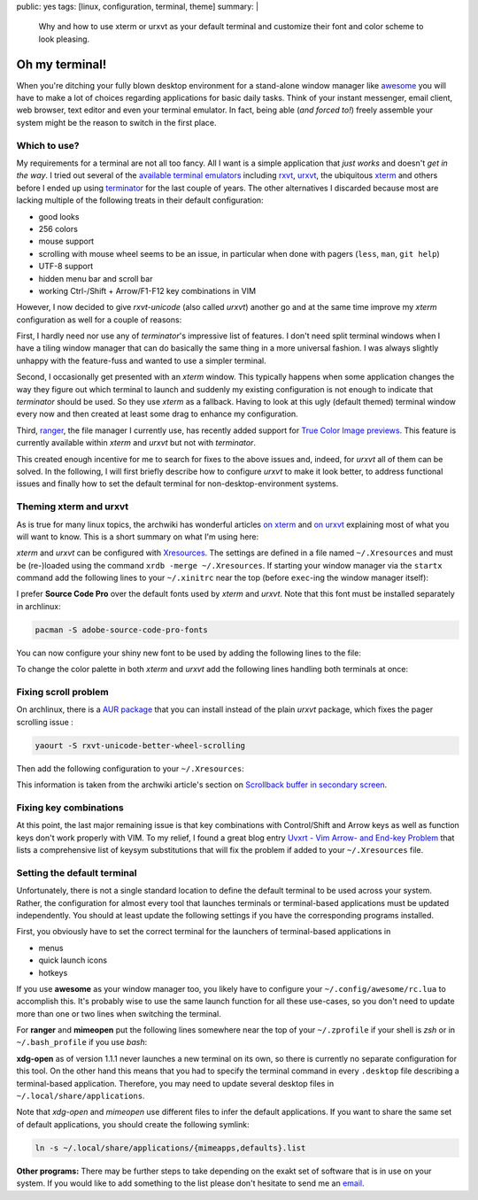 public: yes
tags: [linux, configuration, terminal, theme]
summary: |
  Why and how to use xterm or urxvt as your default terminal and customize
  their font and color scheme to look pleasing.

Oh my terminal!
===============

When you're ditching your fully blown desktop environment for a stand-alone
window manager like awesome_ you will have to make a lot of choices regarding
applications for basic daily tasks. Think of your instant messenger, email
client, web browser, text editor and even your terminal emulator. In fact,
being able (*and forced to!*) freely assemble your system might be the reason
to switch in the first place.


Which to use?
~~~~~~~~~~~~~

My requirements for a terminal are not all too fancy. All I want is a simple
application that *just works* and doesn't *get in the way*. I tried out
several of the `available terminal emulators`_ including rxvt_, urxvt_, the
ubiquitous xterm_ and others before I ended up using terminator_ for the last
couple of years. The other alternatives I discarded because most are lacking
multiple of the following treats in their default configuration:

- good looks
- 256 colors
- mouse support
- scrolling with mouse wheel seems to be an issue, in particular when done
  with pagers (``less``, ``man``, ``git help``)
- UTF-8 support
- hidden menu bar and scroll bar
- working Ctrl-/Shift + Arrow/F1-F12 key combinations in VIM

However, I now decided to give *rxvt-unicode* (also called *urxvt*) another go
and at the same time improve my *xterm* configuration as well for a couple of
reasons:

First, I hardly need nor use any of *terminator*'s impressive list of
features. I don't need split terminal windows when I have a tiling window
manager that can do basically the same thing in a more universal fashion. I
was always slightly unhappy with the feature-fuss and wanted to use a simpler
terminal.

Second, I occasionally get presented with an *xterm* window. This typically
happens when some application changes the way they figure out which terminal
to launch and suddenly my existing configuration is not enough to indicate
that *terminator* should be used. So they use *xterm* as a fallback. Having to
look at this ugly (default themed) terminal window every now and then created
at least some drag to enhance my configuration.

Third, ranger_, the file manager I currently use, has recently added support
for `True Color Image previews`_. This feature is currently available within
*xterm* and *urxvt* but not with *terminator*.

This created enough incentive for me to search for fixes to the above issues
and, indeed, for *urxvt* all of them can be solved. In the following, I will
first briefly describe how to configure *urxvt* to make it look better, to
address functional issues and finally how to set the default terminal for
non-desktop-environment systems.


Theming xterm and urxvt
~~~~~~~~~~~~~~~~~~~~~~~

As is true for many linux topics, the archwiki has wonderful articles `on
xterm`_ and `on urxvt`_ explaining most of what you will want to know. This is
a short summary on what I'm using here:

*xterm* and *urxvt* can be configured with Xresources_. The settings are
defined in a file named ``~/.Xresources`` and must be (re-)loaded using the
command ``xrdb -merge ~/.Xresources``. If starting your window manager via the
``startx`` command add the following lines to your ``~/.xinitrc`` near the top
(before ``exec``-ing the window manager itself):

.. code-block:: bash
    :caption: ~/.xinitrc

    [ -f "$HOME/.Xresources" ] && xrdb -merge "$HOME/.Xresources"

I prefer **Source Code Pro** over the default fonts used by *xterm* and
*urxvt*. Note that this font must be installed separately in archlinux:

.. code-block:: bash

    pacman -S adobe-source-code-pro-fonts

You can now configure your shiny new font to be used by adding the following
lines to the file:

.. code-block:: Xresources
    :caption: ~/.Xresources

    XTerm*faceName: Source Code Pro
    XTerm*faceSize: 13

    URxvt.font: xft:Source Code Pro:size=13

To change the color palette in both *xterm* and *urxvt* add the following
lines handling both terminals at once:

.. code-block:: Xresources
    :caption: ~/.Xresources

    ! Colors for XTerm+URxvt and maybe other terminals:
    *background: #002010
    *foreground: #a08080
    *cursorColor: #aaaaaa
    ! This colormap is copied from terminators builtin *Ambience* scheme
    ! (see /usr/lib/python2.7/site-packages/terminatorlib/prefseditor.py):
    *color0: #2e3436
    *color1: #cc0000
    *color2: #4e9a06
    *color3: #c4a000
    *color4: #3465a4
    *color5: #75507b
    *color6: #06989a
    *color7: #d3d7cf
    *color8: #555753
    *color9: #ef2929
    *color10: #8ae234
    *color11: #fce94f
    *color12: #729fcf
    *color13: #ad7fa8
    *color14: #34e2e2
    *color15: #eeeeec


Fixing scroll problem
~~~~~~~~~~~~~~~~~~~~~

On archlinux, there is a `AUR package`_ that you can install instead of the
plain *urxvt* package, which fixes the pager scrolling issue :

.. code-block:: bash

    yaourt -S rxvt-unicode-better-wheel-scrolling

Then add the following configuration to your ``~/.Xresources``:

.. code-block:: Xresources
    :caption: ~/.Xresources

    URxvt.secondaryScreen: 1
    URxvt.secondaryScroll: 0
    URxvt.secondaryWheel: 1

This information is taken from the archwiki article's section on `Scrollback
buffer in secondary screen`_.


Fixing key combinations
~~~~~~~~~~~~~~~~~~~~~~~

At this point, the last major remaining issue is that key combinations with
Control/Shift and Arrow keys as well as function keys don't work properly with
VIM. To my relief, I found a great blog entry `Uvxrt - Vim Arrow- and End-key
Problem`_ that lists a comprehensive list of keysym substitutions that will
fix the problem if added to your ``~/.Xresources`` file.


Setting the default terminal
~~~~~~~~~~~~~~~~~~~~~~~~~~~~

Unfortunately, there is not a single standard location to define the default
terminal to be used across your system. Rather, the configuration for almost
every tool that launches terminals or terminal-based applications must be
updated independently. You should at least update the following settings if
you have the corresponding programs installed.

First, you obviously have to set the correct terminal for the launchers of
terminal-based applications in

- menus
- quick launch icons
- hotkeys

If you use **awesome** as your window manager too, you likely have to
configure your ``~/.config/awesome/rc.lua`` to accomplish this. It's probably
wise to use the same launch function for all these use-cases, so you don't
need to update more than one or two lines when switching the terminal.

For **ranger** and **mimeopen** put the following lines somewhere near the top
of your ``~/.zprofile`` if your shell is *zsh* or in ``~/.bash_profile`` if
you use *bash*:

.. code-block:: bash
    :caption: ~/.zprofile

    # Used by ranger. Note that ranger doesn't handle absolute pathes.
    export TERMCMD="urxvt"

    # Used by mimeopen when launching applications with Terminal=true:
    export TERMINAL="urxvt -e"
    # export TERMINAL="terminator -x"   # for  terminator

**xdg-open** as of version 1.1.1 never launches a new terminal on its own, so
there is currently no separate configuration for this tool. On the other hand
this means that you had to specify the terminal command in every ``.desktop``
file describing a terminal-based application. Therefore, you may need to
update several desktop files in ``~/.local/share/applications``.

Note that *xdg-open* and *mimeopen* use different files to infer the default
applications. If you want to share the same set of default applications, you
should create the following symlink:

.. code-block:: bash

    ln -s ~/.local/share/applications/{mimeapps,defaults}.list

**Other programs:**  There may be further steps to take depending on the exakt
set of software that is in use on your system. If you would like to add
something to the list please don't hesitate to send me an email_.


.. _awesome: http://awesome.naquadah.org/

.. _available terminal emulators: https://en.wikipedia.org/wiki/List_of_terminal_emulators#X_Window_Terminals
.. _rxvt: http://rxvt.sourceforge.net/
.. _urxvt: http://software.schmorp.de/pkg/rxvt-unicode.html
.. _xterm: http://invisible-island.net/xterm/xterm.html
.. _terminator: http://gnometerminator.blogspot.de/p/introduction.html

.. _ranger: http://ranger.nongnu.org/
.. _True Color Image previews: https://github.com/hut/ranger/wiki/Image-Previews

.. _on xterm:
.. _on urxvt:
.. _Xresources: https://wiki.archlinux.org/index.php/X_resources

.. _AUR package: https://aur.archlinux.org/packages/rxvt-unicode-better-wheel-scrolling/
.. _Scrollback buffer in secondary screen: https://wiki.archlinux.org/index.php/Rxvt-unicode#Scrollback_buffer_in_secondary_screen

.. _Uvxrt - Vim Arrow- and End-key Problem: http://mightyuhu.github.io/blog/2011/04/19/uvxrt-vim-arrow-and-end-key-problem/

.. _email: mailto:t_glaessle@gmx.de

